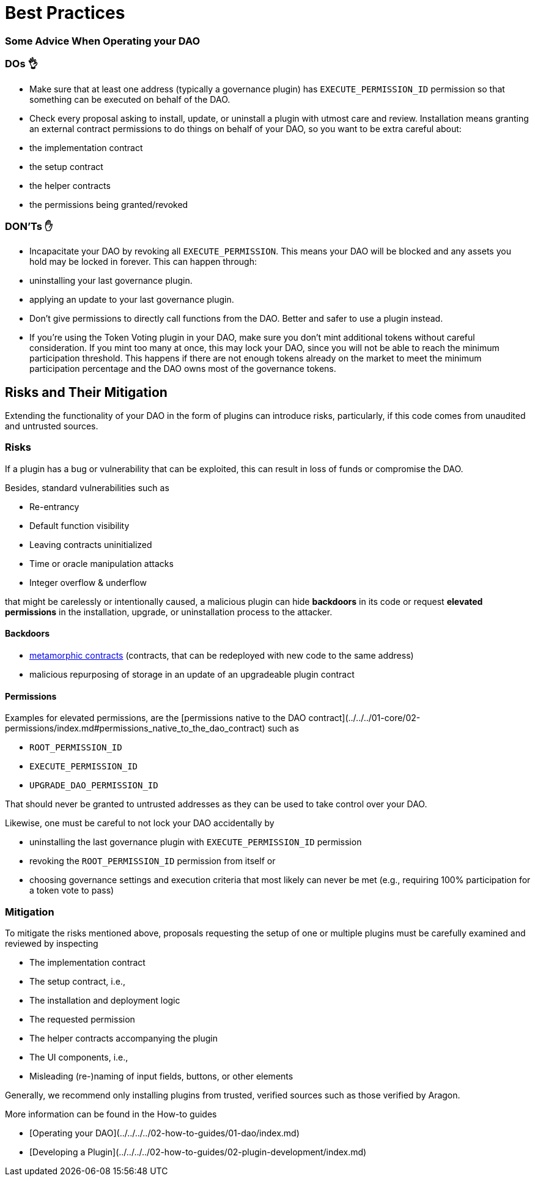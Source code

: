 = Best Practices

=== Some Advice When Operating your DAO

### DOs 👌

- Make sure that at least one address (typically a governance plugin) has `EXECUTE_PERMISSION_ID` permission so that something can be executed on behalf of the DAO.
- Check every proposal asking to install, update, or uninstall a plugin with utmost care and review. Installation means granting an external contract permissions to do things on behalf of your DAO, so you want to be extra careful about:
  - the implementation contract
  - the setup contract
  - the helper contracts
  - the permissions being granted/revoked

### DON'Ts ✋

- Incapacitate your DAO by revoking all `EXECUTE_PERMISSION`. This means your DAO will be blocked and any assets you hold may be locked in forever. This can happen through:
  - uninstalling your last governance plugin.
  - applying an update to your last governance plugin.
- Don't give permissions to directly call functions from the DAO. Better and safer to use a plugin instead.
- If you're using the Token Voting plugin in your DAO, make sure you don't mint additional tokens without careful consideration. If you mint too many at once, this may lock your DAO, since you will not be able to reach the minimum participation threshold. This happens if there are not enough tokens already on the market to meet the minimum participation percentage and the DAO owns most of the governance tokens.

## Risks and Their Mitigation

Extending the functionality of your DAO in the form of plugins can introduce risks, particularly, if this code comes from unaudited and untrusted sources.

### Risks

If a plugin has a bug or vulnerability that can be exploited, this can result in loss of funds or compromise the DAO.

Besides, standard vulnerabilities such as

- Re-entrancy
- Default function visibility
- Leaving contracts uninitialized
- Time or oracle manipulation attacks
- Integer overflow & underflow

that might be carelessly or intentionally caused, a malicious plugin can hide **backdoors** in its code or request **elevated permissions** in the installation, upgrade, or uninstallation process to the attacker.

#### Backdoors

- link:https://a16zcrypto.com/metamorphic-smart-contract-detector-tool[metamorphic contracts] (contracts, that can be redeployed with new code to the same address)
- malicious repurposing of storage in an update of an upgradeable plugin contract


#### Permissions

Examples for elevated permissions, are the [permissions native to the DAO contract](../../../01-core/02-permissions/index.md#permissions_native_to_the_dao_contract) such as

- `ROOT_PERMISSION_ID`
- `EXECUTE_PERMISSION_ID`
- `UPGRADE_DAO_PERMISSION_ID`

That should never be granted to untrusted addresses as they can be used to take control over your DAO.

Likewise, one must be careful to not lock your DAO accidentally by

- uninstalling the last governance plugin with `EXECUTE_PERMISSION_ID` permission
- revoking the `ROOT_PERMISSION_ID` permission from itself or
- choosing governance settings and execution criteria that most likely can never be met (e.g., requiring 100% participation for a token vote to pass)

### Mitigation

To mitigate the risks mentioned above, proposals requesting the setup of one or multiple plugins must be carefully examined and reviewed by inspecting

- The implementation contract
- The setup contract, i.e.,
  - The installation and deployment logic
  - The requested permission
  - The helper contracts accompanying the plugin
- The UI components, i.e.,
  - Misleading (re-)naming of input fields, buttons, or other elements

Generally, we recommend only installing plugins from trusted, verified sources such as those verified by Aragon.

More information can be found in the How-to guides

- [Operating your DAO](../../../../02-how-to-guides/01-dao/index.md)
- [Developing a Plugin](../../../../02-how-to-guides/02-plugin-development/index.md)
